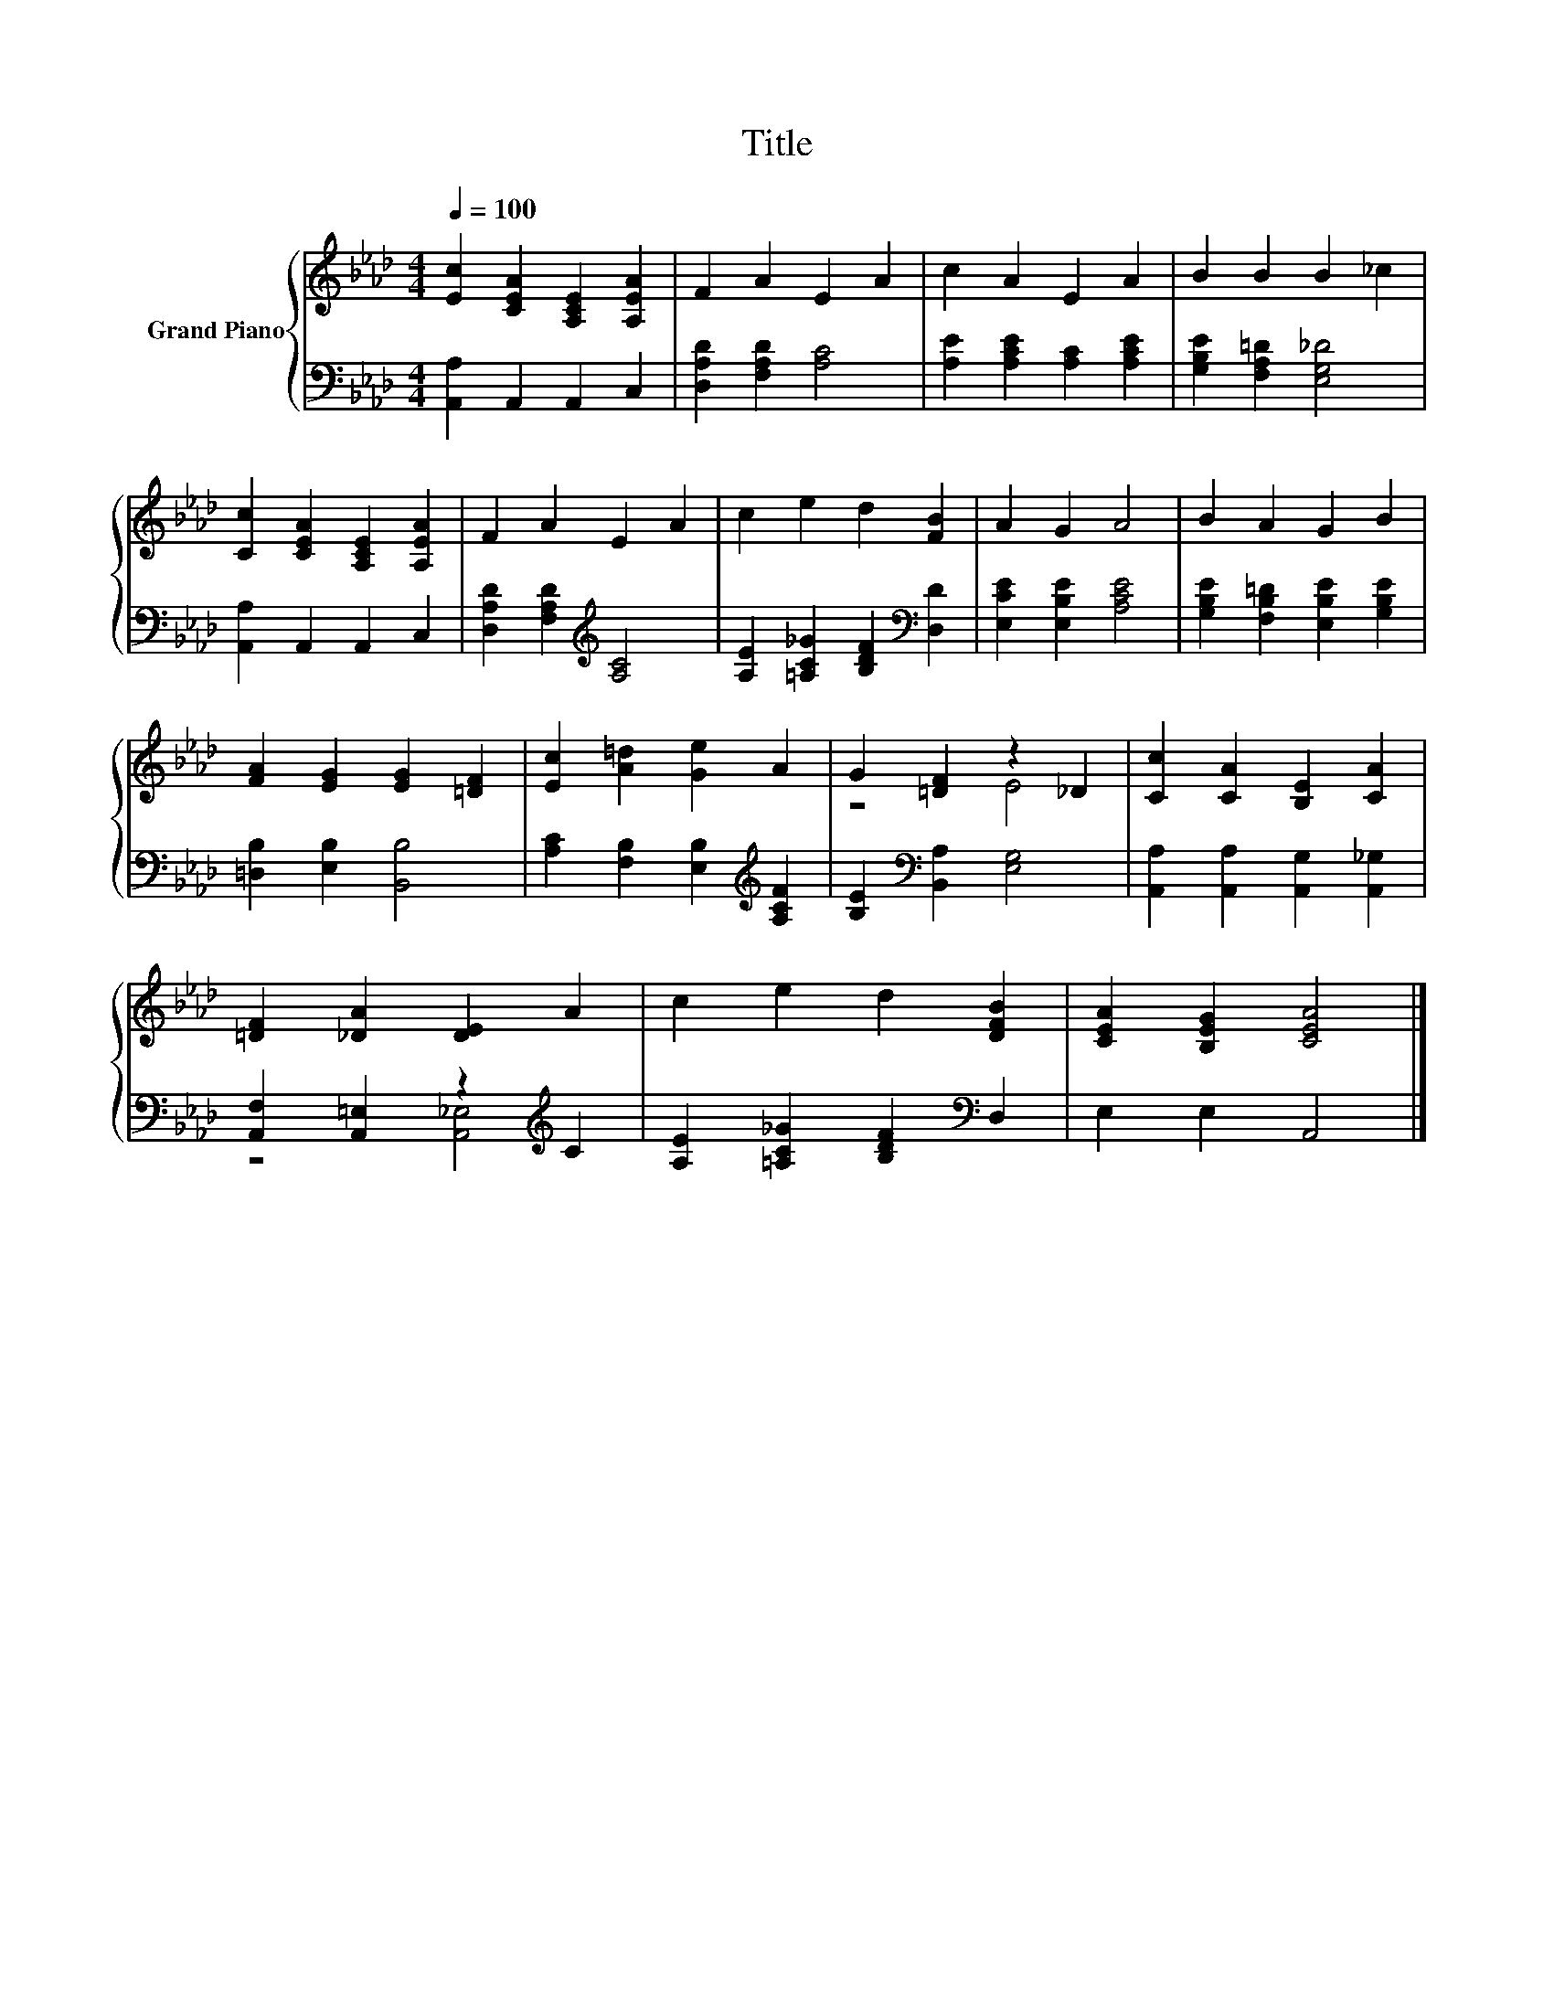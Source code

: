 X:1
T:Title
%%score { ( 1 3 ) | ( 2 4 ) }
L:1/8
Q:1/4=100
M:4/4
K:Ab
V:1 treble nm="Grand Piano"
V:3 treble 
V:2 bass 
V:4 bass 
V:1
 [Ec]2 [CEA]2 [A,CE]2 [A,EA]2 | F2 A2 E2 A2 | c2 A2 E2 A2 | B2 B2 B2 _c2 | %4
 [Cc]2 [CEA]2 [A,CE]2 [A,EA]2 | F2 A2 E2 A2 | c2 e2 d2 [FB]2 | A2 G2 A4 | B2 A2 G2 B2 | %9
 [FA]2 [EG]2 [EG]2 [=DF]2 | [Ec]2 [A=d]2 [Ge]2 A2 | G2 [=DF]2 z2 _D2 | [Cc]2 [CA]2 [B,E]2 [CA]2 | %13
 [=DF]2 [_DA]2 [DE]2 A2 | c2 e2 d2 [DFB]2 | [CEA]2 [B,EG]2 [CEA]4 |] %16
V:2
 [A,,A,]2 A,,2 A,,2 C,2 | [D,A,D]2 [F,A,D]2 [A,C]4 | [A,E]2 [A,CE]2 [A,C]2 [A,CE]2 | %3
 [G,B,E]2 [F,A,=D]2 [E,G,_D]4 | [A,,A,]2 A,,2 A,,2 C,2 | [D,A,D]2 [F,A,D]2[K:treble] [A,C]4 | %6
 [A,E]2 [=A,C_G]2 [B,DF]2[K:bass] [D,D]2 | [E,CE]2 [E,B,E]2 [A,CE]4 | %8
 [G,B,E]2 [F,B,=D]2 [E,B,E]2 [G,B,E]2 | [=D,B,]2 [E,B,]2 [B,,B,]4 | %10
 [A,C]2 [F,B,]2 [E,B,]2[K:treble] [A,CF]2 | [B,E]2[K:bass] [B,,A,]2 [E,G,]4 | %12
 [A,,A,]2 [A,,A,]2 [A,,G,]2 [A,,_G,]2 | [A,,F,]2 [A,,=E,]2 z2[K:treble] C2 | %14
 [A,E]2 [=A,C_G]2 [B,DF]2[K:bass] D,2 | E,2 E,2 A,,4 |] %16
V:3
 x8 | x8 | x8 | x8 | x8 | x8 | x8 | x8 | x8 | x8 | x8 | z4 E4 | x8 | x8 | x8 | x8 |] %16
V:4
 x8 | x8 | x8 | x8 | x8 | x4[K:treble] x4 | x6[K:bass] x2 | x8 | x8 | x8 | x6[K:treble] x2 | %11
 x2[K:bass] x6 | x8 | z4 [A,,_E,]4[K:treble] | x6[K:bass] x2 | x8 |] %16

